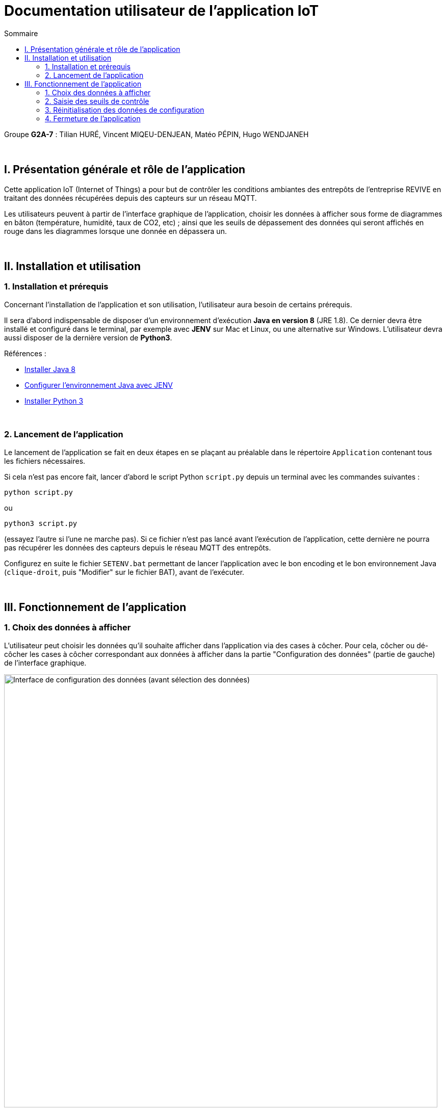 = Documentation utilisateur de l'application IoT
:toc:
:toc-title: Sommaire

Groupe *G2A-7* : Tilian HURÉ, Vincent MIQEU-DENJEAN, Matéo PÉPIN, Hugo WENDJANEH

{empty} +

== I. Présentation générale et rôle de l'application
[.text-justify]
Cette application IoT (Internet of Things) a pour but de contrôler les conditions ambiantes des entrepôts de l'entreprise REVIVE en traitant des données récupérées depuis des capteurs sur un réseau MQTT.

[.text-justify]
Les utilisateurs peuvent à partir de l'interface graphique de l'application, choisir les données à afficher sous forme de diagrammes en bâton (température, humidité, taux de CO2, etc) ; ainsi que les seuils de dépassement des données qui seront affichés en rouge dans les diagrammes lorsque une donnée en dépassera un.

{empty} +

== II. Installation et utilisation
=== 1. Installation et prérequis
[.text-justify]
Concernant l'installation de l'application et son utilisation, l'utilisateur aura besoin de certains prérequis.

[.text-justify]
Il sera d'abord indispensable de disposer d'un environnement d'exécution *Java en version 8* (JRE 1.8). Ce dernier devra être installé et configuré dans le terminal, par exemple avec *JENV* sur Mac et Linux, ou une alternative sur Windows. L'utilisateur devra aussi disposer de la dernière version de *Python3*.

Références :

* https://www.java.com/fr/download/manual.jsp[Installer Java 8]
* https://www.jenv.be/[Configurer l'environnement Java avec JENV]
* https://www.python.org/downloads/[Installer Python 3]

{empty} +

=== 2. Lancement de l'application
[.text-justify]
Le lancement de l'application se fait en deux étapes en se plaçant au préalable dans le répertoire `Application` contenant tous les fichiers nécessaires.

[.text-justify]
Si cela n'est pas encore fait, lancer d'abord le script Python `script.py` depuis un terminal avec les commandes suivantes :

[source, bash]
python script.py

ou

[source, bash]
python3 script.py

(essayez l'autre si l'une ne marche pas). Si ce fichier n'est pas lancé avant l'exécution de l'application, cette dernière ne pourra pas récupérer les données des capteurs depuis le réseau MQTT des entrepôts.

[.text-justify]
Configurez en suite le fichier `SETENV.bat` permettant de lancer l'application avec le bon encoding et le bon environnement Java (`clique-droit`, puis "Modifier" sur le fichier BAT), avant de l'exécuter.

{empty} +

== III. Fonctionnement de l'application
=== 1. Choix des données à afficher
[.text-justify]
L'utilisateur peut choisir les données qu'il souhaite afficher dans l'application via des cases à côcher. Pour cela, côcher ou dé-côcher les cases à côcher correspondant aux données à afficher dans la partie "Configuration des données" (partie de gauche) de l'interface graphique.

image::images/choixDonnees1.png[Interface de configuration des données (avant sélection des données), 850]

{empty} +

[.text-justify]
En ce faisant, les données devraient apparaître ou non sous forme de diagrammes en bâton dans la partie "Affichage des données" (partie de droite) de l'interface graphique.

image::images/choixDonnees2.png[Interface d'affichage des données (après sélection des données), 850]

{empty} +

=== 2. Saisie des seuils de contrôle
[.text-justify]
L'utilisateur peut saisir les seuils de contrôles des données affichées. Pour cela, saisir des valeurs numériques dans les champs "Seuil" correspondant aux données à afficher dans la partie "Configuration des données" (partie de gauche) de l'interface graphique.

image::images/saisieSeuils1.png[Interface de configuration des données (après saisie des seuils), 850]

{empty} +

[.text-justify]
En ce faisant, les diagrammes en bâton affichés dont la donnée dépasse le seuil fixé affichera en rouge l'excès correspondant, dans la partie "Affichage des données" (partie de droite) de l'interface graphique.

image::images/saisieSeuils2.png[Interface d'affichage des données (après saisie des seuils), 850]

{empty} +

=== 3. Réinitialisation des données de configuration
[.text-justify]
L'utilisateur peut réinitialiser les données de configuration de l'application en cliquer sur le bouton "Réinitialiser" dans la partie "Configuration des données" (partie de gauche) de l'interface graphique.

image::images/resetDonnees1.png[Interface de configuration des données (avant reset des données), 850]

{empty} +

[.text-justify]
En ce faisant, tous les diagrammes en bâton seront ré-affichés et les seuils de contrôles des données seront réglés avec les valeurs maximales des données correspondantes.

image::images/resetDonnees2.png[Interface de configuration des données (après reset des données), 850]

{empty} +

=== 4. Fermeture de l'application
[.text-justify]
Il est recommandé de fermer l'application "normalement" en utilisant l'option correspondante de votre système d'exploitation (souvent une croix en haut à droite de la fenêtre, ou la commande `ALT+F4`, ou `Clique-droit` puis "Fermer" sur la fenêtre, etc), afin d'assurer une fermeture compléte. Si le fichier `config.json` généré par l'application (dans le répertoire `codePython`) est laissé intact, vous pourrez réouvrir l'application en récupérant votre dernière configuration.

{empty} +